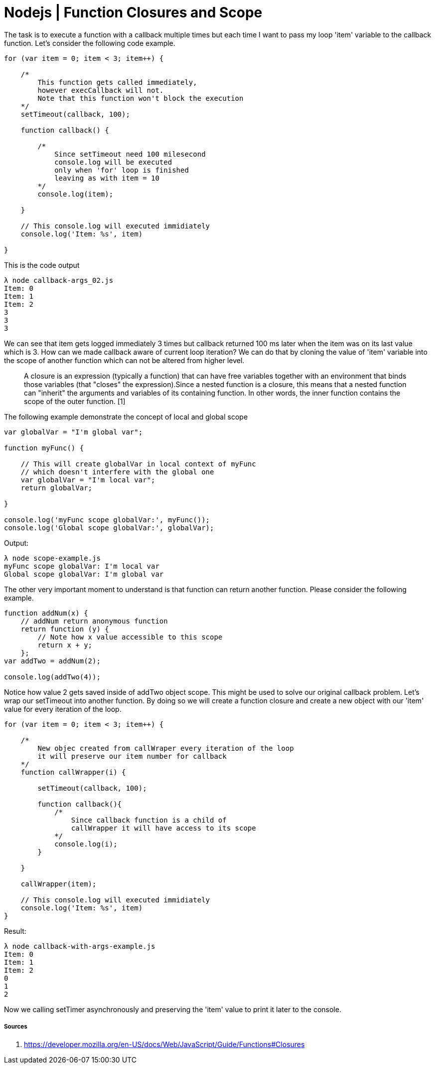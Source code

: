 = Nodejs | Function Closures and Scope

:hp-tags: nodejs, javascript, closure, scope, tutorial

The task is to execute a function with a callback multiple times but
each time I want to pass my loop 'item' variable to the callback
function. Let's consider the following code example.

....
for (var item = 0; item < 3; item++) {

    /*
        This function gets called immediately,
        however execCallback will not.
        Note that this function won't block the execution
    */
    setTimeout(callback, 100);

    function callback() {

        /*
            Since setTimeout need 100 milesecond
            console.log will be executed
            only when 'for' loop is finished
            leaving as with item = 10
        */
        console.log(item);

    }

    // This console.log will executed immidiately
    console.log('Item: %s', item)

}
....

This is the code output

....
λ node callback-args_02.js
Item: 0
Item: 1
Item: 2
3
3
3
....

We can see that item gets logged immediately 3 times but callback
returned 100 ms later when the item was on its last value which is 3.
How can we made callback aware of current loop iteration? We can do that
by cloning the value of 'item' variable into the scope of another
function which can not be altered from higher level.

____________________________________________________________________________________________________________________________________________________________________________________________________________________________________________________________________________________________________________________________________________________________________________________________________
A closure is an expression (typically a function) that can have free
variables together with an environment that binds those variables (that
"closes" the expression).Since a nested function is a closure, this
means that a nested function can "inherit" the arguments and variables
of its containing function. In other words, the inner function contains
the scope of the outer function. [1]
____________________________________________________________________________________________________________________________________________________________________________________________________________________________________________________________________________________________________________________________________________________________________________________________________

The following example demonstrate the concept of local and global scope

....
var globalVar = "I'm global var";

function myFunc() {

    // This will create globalVar in local context of myFunc
    // which doesn't interfere with the global one
    var globalVar = "I'm local var";
    return globalVar;

}

console.log('myFunc scope globalVar:', myFunc());
console.log('Global scope globalVar:', globalVar);
....

Output:

....
λ node scope-example.js
myFunc scope globalVar: I'm local var
Global scope globalVar: I'm global var
....

The other very important moment to understand is that function can
return another function. Please consider the following example.

....
function addNum(x) {
    // addNum return anonymous function
    return function (y) {
        // Note how x value accessible to this scope
        return x + y;
    };
var addTwo = addNum(2);

console.log(addTwo(4));
....

Notice how value 2 gets saved inside of addTwo object scope. This might
be used to solve our original callback problem. Let's wrap our
setTimeout into another function. By doing so we will create a function
closure and create a new object with our 'item' value for every iteration
of the loop.

....
for (var item = 0; item < 3; item++) {

    /*
        New objec created from callWraper every iteration of the loop
        it will preserve our item number for callback
    */
    function callWrapper(i) {

        setTimeout(callback, 100);

        function callback(){
            /*
                Since callback function is a child of
                callWrapper it will have access to its scope
            */
            console.log(i);
        }

    }

    callWrapper(item);

    // This console.log will executed immidiately
    console.log('Item: %s', item)
}
....

Result:

....
λ node callback-with-args-example.js
Item: 0
Item: 1
Item: 2
0
1
2
....

Now we calling setTimer asynchronously and preserving the 'item' value
to print it later to the console. 

##### Sources

1.  https://developer.mozilla.org/en-US/docs/Web/JavaScript/Guide/Functions#Closures
